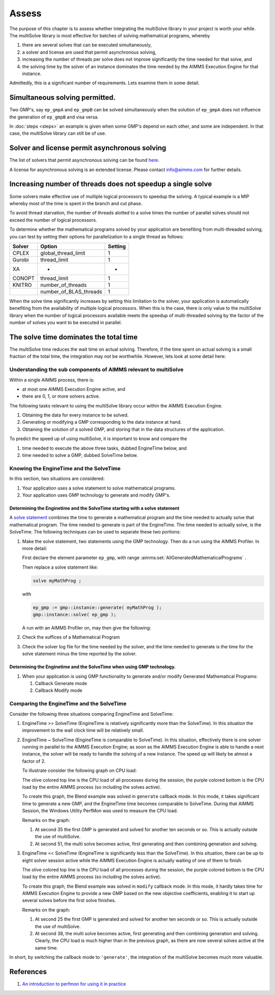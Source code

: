 Assess 
============================================

The purpose of this chapter is to assess whether integrating the multiSolve library in your project is worth your while.
The multiSolve library is most effective for batches of solving mathematical programs, whereby 

#.  there are several solves that can be executed simultaneously, 

#.  a solver and license are used that permit asynchronous solving,

#.  increasing the number of threads per solve does not improve significantly the time needed for that solve, and

#.  the solving time by the solver of an instance dominates the time needed 
    by the AIMMS Execution Engine for that instance.

Admittedly, this is a significant number of requirements.
Lets examine them in some detail.

Simultaneous solving permitted.
---------------------------------

Two GMP's, say ``ep_gmpA`` and ``ep_gmpB`` can be solved simultaneously when the solution of ``ep_gmpA`` 
does not influence the generation of ``ep_gmpB`` and visa versa.

In :doc:`steps <steps>` an example is given when some GMP's depend on each other, and some are independent.
In that case, the multiSolve library can still be of use.

Solver and license permit asynchronous solving
-----------------------------------------------

The list of solvers that permit asynchronous solving can be found `here  
<https://documentation.aimms.com/functionreference/algorithmic-capabilities/the-gmp-library/gmp_solversession-procedures-and-functions/gmp_solversession_asynchronousexecute.html>`_. 

A license for asynchronous solving is an extended license.
Please contact info@aimms.com for further details.

Increasing number of threads does not speedup a single solve
----------------------------------------------------------------

Some solvers make effective use of multiple logical processors to speedup the solving.
A typical example is a MIP whereby most of the time is spent in the branch and cut phase.

.. .. warning:: 
.. 
..     **Avoid thread starvation**: 
..     When the number of logical processors that is set to work exceeds the number of available logical processors,
..     then there is a high chance of thread starvation. In a situation of thread starvation, the threads spent 
..     significant amount of time swapping in their memory when they get a timeslice on a logical processor.

To avoid thread starvation, the number of threads alotted to a solve times the number of parallel solves 
should not exceed the number of logical processors.

To determine whether the mathematical programs solved by your application are benefiting from multi-threaded solving,
you can test by setting their options for parallelization to a single thread as follows:

+----------+--------------------------+----------+
| Solver   | Option                   | Setting  |
+==========+==========================+==========+
| CPLEX    | global_thread_limit      |  1       |
+----------+--------------------------+----------+
| Gurobi   | thread_limit             |  1       |
+----------+--------------------------+----------+
| XA       | -                        |  -       |
+----------+--------------------------+----------+
| CONOPT   | thread_limit             |  1       |
+----------+--------------------------+----------+
| KNITRO   | number_of_threads        |  1       |
+----------+--------------------------+----------+
|          | number_of_BLAS_threads   |  1       |
+----------+--------------------------+----------+

When the solve time significantly increases by setting this limitation to the solver, 
your application is automatically benefiting from the availability of multiple logical processors.
When this is the case, there is only value to the multiSolve library when the number
of logical processors available meets the speedup of multi-threaded solving by the 
factor of the number of solves you want to be executed in parallel. 


The solve time dominates the total time
------------------------------------------

The multiSolve time reduces the wait time on actual solving.  
Therefore, if the time spent on actual solving is a small fraction of the total time,
the integration may not be worthwhile. However, lets look at some detail here:

Understanding the sub components of AIMMS relevant to multiSolve
^^^^^^^^^^^^^^^^^^^^^^^^^^^^^^^^^^^^^^^^^^^^^^^^^^^^^^^^^^^^^^^^^^^^^^^^^^^^^^^^^^^^^

Within a single AIMMS process, there is:

*   at most one AIMMS Execution Engine active, and

*   there are 0, 1, or more solvers active.

The following tasks relevant to using the multiSolve library occur within the AIMMS Execution Engine.

#.  Obtaining the data for every instance to be solved.

#.  Generating or modifying a GMP corresponding to the data instance at hand.

#.  Obtaining the solution of a solved GMP, and storing that in the data structures of the application.

To predict the speed up of using multiSolve, it is important to know and compare the

#.  time needed to execute the above three tasks, dubbed EngineTime below, and

#.  time needed to solve a GMP, dubbed SolveTime below.

Knowing the EngineTime and the SolveTime
^^^^^^^^^^^^^^^^^^^^^^^^^^^^^^^^^^^^^^^^^^^^^^^^^^^^^^^^^^^^^^^^^^^^^^^^^^^^^^^^^^^^^

In this section, two situations are considered:

#.  Your application uses a solve statement to solve mathematical programs.

#.  Your application uses GMP technology to generate and modify GMP's.

Determining the Enginetime and the SolveTime starting with a solve statement
""""""""""""""""""""""""""""""""""""""""""""""""""""""""""""""""""""""""""""""""""

A `solve statement <https://documentation.aimms.com/language-reference/optimization-modeling-components/solving-mathematical-programs/the-solve-statement.html#the-solve-statement>`_ combines the time to generate a mathematical program and the time needed to actually solve that mathematical program.
The time needed to generate is part of the EngineTime. The time needed to actually solve, is the SolveTime.
The following techniques can be used to separate these two portions:


#.  Make the solve statement, two statements using the GMP technology. 
    Then do a run using the AIMMS Profiler. In more detail:

    First declare the element parameter ``ep_gmp``, with range :aimms:set:`AllGeneratedMathematicalPrograms`  . 
    
    Then replace a solve statement like:

    .. code-block:: aimms 

        solve myMathProg ;

    with 

    .. code-block:: aimms 

        ep_gmp := gmp::instance::generate( myMathProg );
        gmp::instance::solve( ep_gmp );

    A run with an AIMMS Profiler on, may then give the following:

    

#.  Check the suffices of a Mathematical Program

#.  Check the solver log file for the time needed by the solver, and the time needed to generate is the time for the solve statement minus the time reported by the solver.

Determining the Enginetime and the SolveTime when using GMP technology.
""""""""""""""""""""""""""""""""""""""""""""""""""""""""""""""""""""""""""""""""""""""""""

#.  When your application is using GMP functionality to generate and/or modify Generated Mathematical Programs: 

    #.  Callback Generate mode

    #.  Callback Modify mode

Comparing the EngineTime and the SolveTime
^^^^^^^^^^^^^^^^^^^^^^^^^^^^^^^^^^^^^^^^^^^^^^^^^^^^^^^^^^^^^^^^^^^^^^^^^^^^^^^^^^^^^

Consider the following three situations comparing EngineTime and SolveTime:

#.  EngineTime >> SolveTime (EngineTime is relatively significantly more than the SolveTime).  
    In this situation the improvement to the wall clock time will be relatively small.

#.  EngineTime ~ SolveTime (EngineTime is comparable to SolveTime).
    In this situation, effectively there is one solver running in parallel to the AIMMS Execution Engine; as soon as the AIMMS Execution Engine is able to handle a next instance, the solver will be ready to handle the solving of a new instance.
    The speed up will likely be almost a factor of 2.

    To illustrate consider the following graph on CPU load:

    .. image:: images/cpu-load-executing-blend-with-multi-solve-generate.png
        :align: center

    The olive colored top line is the CPU load of all processes during the session, 
    the purple colored bottom is the CPU load by the entire AIMMS process (so including the solves active).

    To create this graph, the Blend example was solved in ``generate`` callback mode.  
    In this mode, it takes significant time to generate a new GMP, and the EngineTime time becomes comparable to SolveTime.
    During that AIMMS Session, the Windows Utility PerfMon was used to measure the CPU load.

    Remarks on the graph:

    #.  At second 35 the first GMP is generated and solved for another ten seconds or so.  This is actually outside the use of multiSolve.

    #.  At second 51, the multi solve becomes active, first generating and then combining generation and solving.

#.  EngineTime << SolveTime (EngineTime is significantly less than the SolveTime).
    In this situation, there can be up to eight solver session active while the AIMMS Execution Engine is actually waiting of one of them to finish.

    .. image:: images/cpu-load-executing-blend-with-multi-solve-modify.png
        :align: center

    The olive colored top line is the CPU load of all processes during the session, 
    the purple colored bottom is the CPU load by the entire AIMMS process (so including the solves active).

    To create this graph, the Blend example was solved in ``modify`` callback mode.  
    In this mode, it hardly takes time for AIMMS Execution Engine to provide a new GMP based on the new objective coefficients, 
    enabling it to start up several  solves before the first  solve finishes.

    Remarks on the graph:

    #.  At second 25 the first GMP is generated and solved for another ten seconds or so.  This is actually outside the use of multiSolve.

    #.  At second 38, the multi solve becomes active, first generating and then combining generation and solving. 
        Clearly, the CPU load is much higher than in the previous graph, as there are now several solves active at the same time.

In short, by switching the callback mode to ``'generate'``, the integration of the multiSolve becomes much more valuable.

References
-----------

#.  `An introduction to perfmon for using it in practice <https://www.youtube.com/watch?v=wpSif29l778>`_

.. spelling::

    multiSolve
    brainer
    EngineTime
    SolveTime

